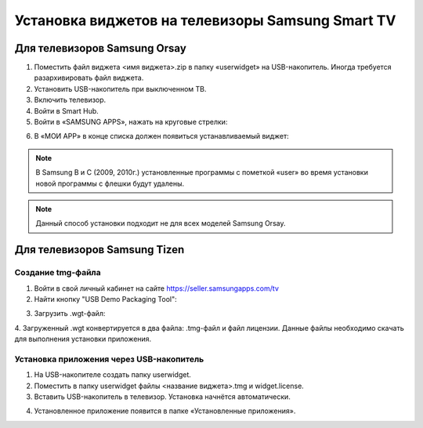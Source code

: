 .. _samsung:

*************************************************
Установка виджетов на телевизоры Samsung Smart TV
*************************************************

.. image:: samsung/logo.jpeg

Для телевизоров Samsung Orsay
=============================

1.	Поместить файл виджета <имя виджета>.zip в папку «userwidget» на USB-накопитель. Иногда требуется разархивировать файл виджета.

2.	Установить USB-накопитель при выключенном ТВ.

3. Включить телевизор.

4.	Войти в Smart Hub.

5.	Войти в «SAMSUNG APPS», нажать на круговые стрелки:

.. image:: samsung/1.png

6.	В «МОИ APP» в конце списка должен появиться устанавливаемый виджет:

.. image:: samsung/2.png

.. note::
    В Samsung B и C (2009, 2010г.) установленные программы с пометкой «user» во время установки новой программы с флешки будут удалены.

.. note::
    Данный способ установки подходит не для всех моделей Samsung Orsay.

Для телевизоров Samsung Tizen
=============================

Создание tmg-файла
++++++++++++++++++

1. Войти в свой личный кабинет на сайте https://seller.samsungapps.com/tv

2. Найти кнопку "USB Demo Packaging Tool":

.. image:: samsung/3.png

3. Загрузить .wgt-файл:

.. image:: samsung/4.png

4. Загруженный .wgt конвертируется в два файла: .tmg-файл и файл лицензии. Данные файлы необходимо скачать для выполнения
установки приложения.

.. image:: samsung/5.png

Установка приложения через USB-накопитель
+++++++++++++++++++++++++++++++++++++++++

1. На USB-накопителе создать папку userwidget.

2. Поместить в папку userwidget файлы <название виджета>.tmg и widget.license.

3. Вставить USB-накопитель в телевизор. Установка начнётся автоматически.

.. image:: samsung/6.png

.. image:: samsung/7.png

4. Установленное приложение появится в папке «Установленные приложения».

.. image:: samsung/8.png
